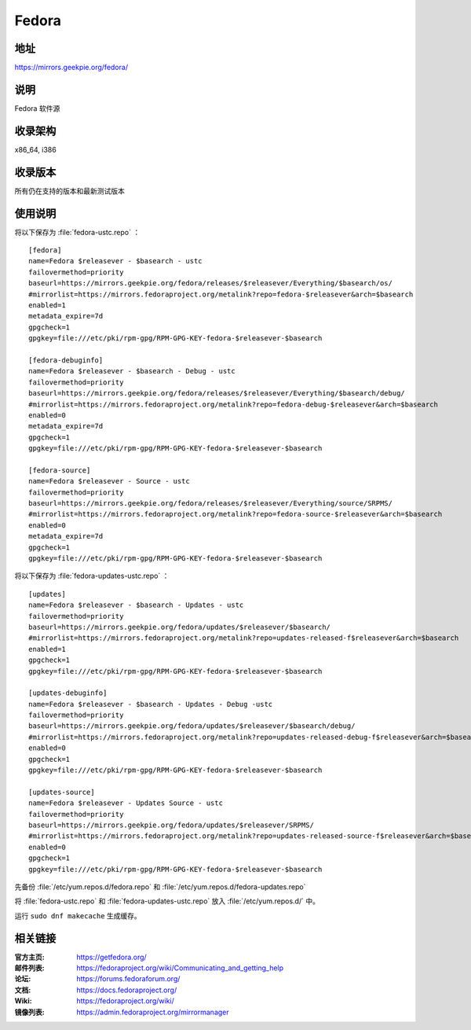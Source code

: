 =================
Fedora
=================

地址
====

https://mirrors.geekpie.org/fedora/

说明
====

Fedora 软件源

收录架构
========

x86_64, i386

收录版本
========

所有仍在支持的版本和最新测试版本

使用说明
========

将以下保存为 :file:`fedora-ustc.repo` ：

::

  [fedora]
  name=Fedora $releasever - $basearch - ustc
  failovermethod=priority
  baseurl=https://mirrors.geekpie.org/fedora/releases/$releasever/Everything/$basearch/os/
  #mirrorlist=https://mirrors.fedoraproject.org/metalink?repo=fedora-$releasever&arch=$basearch
  enabled=1
  metadata_expire=7d
  gpgcheck=1
  gpgkey=file:///etc/pki/rpm-gpg/RPM-GPG-KEY-fedora-$releasever-$basearch

  [fedora-debuginfo]
  name=Fedora $releasever - $basearch - Debug - ustc
  failovermethod=priority
  baseurl=https://mirrors.geekpie.org/fedora/releases/$releasever/Everything/$basearch/debug/
  #mirrorlist=https://mirrors.fedoraproject.org/metalink?repo=fedora-debug-$releasever&arch=$basearch
  enabled=0
  metadata_expire=7d
  gpgcheck=1
  gpgkey=file:///etc/pki/rpm-gpg/RPM-GPG-KEY-fedora-$releasever-$basearch

  [fedora-source]
  name=Fedora $releasever - Source - ustc
  failovermethod=priority
  baseurl=https://mirrors.geekpie.org/fedora/releases/$releasever/Everything/source/SRPMS/
  #mirrorlist=https://mirrors.fedoraproject.org/metalink?repo=fedora-source-$releasever&arch=$basearch
  enabled=0
  metadata_expire=7d
  gpgcheck=1
  gpgkey=file:///etc/pki/rpm-gpg/RPM-GPG-KEY-fedora-$releasever-$basearch

将以下保存为 :file:`fedora-updates-ustc.repo` ：

::

  [updates]
  name=Fedora $releasever - $basearch - Updates - ustc
  failovermethod=priority
  baseurl=https://mirrors.geekpie.org/fedora/updates/$releasever/$basearch/
  #mirrorlist=https://mirrors.fedoraproject.org/metalink?repo=updates-released-f$releasever&arch=$basearch
  enabled=1
  gpgcheck=1
  gpgkey=file:///etc/pki/rpm-gpg/RPM-GPG-KEY-fedora-$releasever-$basearch

  [updates-debuginfo]
  name=Fedora $releasever - $basearch - Updates - Debug -ustc
  failovermethod=priority
  baseurl=https://mirrors.geekpie.org/fedora/updates/$releasever/$basearch/debug/
  #mirrorlist=https://mirrors.fedoraproject.org/metalink?repo=updates-released-debug-f$releasever&arch=$basearch
  enabled=0
  gpgcheck=1
  gpgkey=file:///etc/pki/rpm-gpg/RPM-GPG-KEY-fedora-$releasever-$basearch

  [updates-source]
  name=Fedora $releasever - Updates Source - ustc
  failovermethod=priority
  baseurl=https://mirrors.geekpie.org/fedora/updates/$releasever/SRPMS/
  #mirrorlist=https://mirrors.fedoraproject.org/metalink?repo=updates-released-source-f$releasever&arch=$basearch
  enabled=0
  gpgcheck=1
  gpgkey=file:///etc/pki/rpm-gpg/RPM-GPG-KEY-fedora-$releasever-$basearch

先备份 :file:`/etc/yum.repos.d/fedora.repo` 和 :file:`/etc/yum.repos.d/fedora-updates.repo`

将 :file:`fedora-ustc.repo` 和 :file:`fedora-updates-ustc.repo` 放入 :file:`/etc/yum.repos.d/` 中。

运行 ``sudo dnf makecache`` 生成缓存。

相关链接
========

:官方主页: https://getfedora.org/
:邮件列表: https://fedoraproject.org/wiki/Communicating_and_getting_help
:论坛: https://forums.fedoraforum.org/
:文档: https://docs.fedoraproject.org/
:Wiki: https://fedoraproject.org/wiki/
:镜像列表: https://admin.fedoraproject.org/mirrormanager
